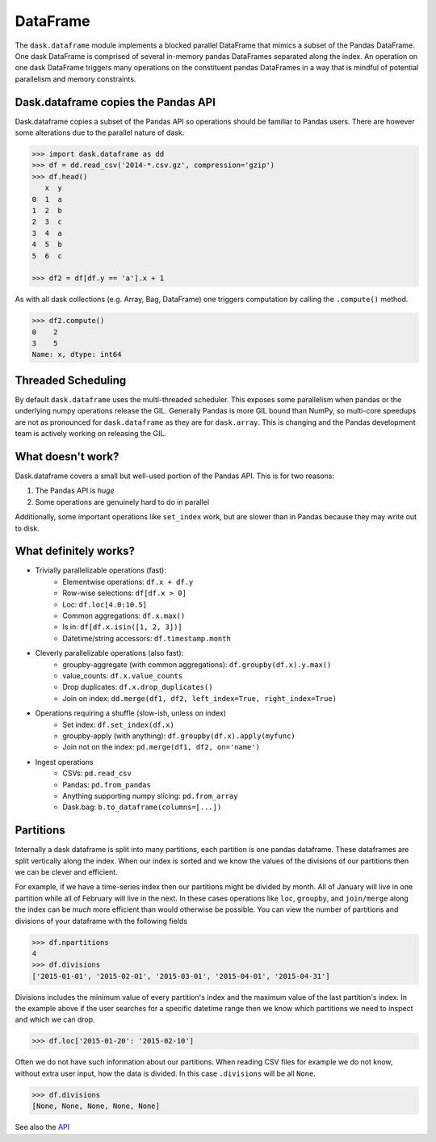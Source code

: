 DataFrame
=========

The ``dask.dataframe`` module implements a blocked parallel DataFrame that
mimics a subset of the Pandas DataFrame.  One dask DataFrame is comprised of
several in-memory pandas DataFrames separated along the index.  An operation on
one dask DataFrame triggers many operations on the constituent pandas
DataFrames in a way that is mindful of potential parallelism and memory
constraints.

Dask.dataframe copies the Pandas API
------------------------------------

Dask.dataframe copies a subset of the Pandas API so operations should be
familiar to Pandas users.  There are however some alterations due to the
parallel nature of dask.

.. code-block:: python

   >>> import dask.dataframe as dd
   >>> df = dd.read_csv('2014-*.csv.gz', compression='gzip')
   >>> df.head()
      x  y
   0  1  a
   1  2  b
   2  3  c
   3  4  a
   4  5  b
   5  6  c

   >>> df2 = df[df.y == 'a'].x + 1

As with all dask collections (e.g. Array, Bag, DataFrame) one triggers
computation by calling the ``.compute()`` method.

.. code-block:: python

   >>> df2.compute()
   0    2
   3    5
   Name: x, dtype: int64


Threaded Scheduling
-------------------

By default ``dask.dataframe`` uses the multi-threaded scheduler.
This exposes some parallelism when pandas or the underlying numpy operations
release the GIL.  Generally Pandas is more GIL bound than NumPy, so multi-core
speedups are not as pronounced for ``dask.dataframe`` as they are for
``dask.array``.  This is changing and the Pandas development team is actively
working on releasing the GIL.


What doesn't work?
------------------

Dask.dataframe covers a small but well-used portion of the Pandas API.  This is
for two reasons:

1.  The Pandas API is *huge*
2.  Some operations are genuinely hard to do in parallel

Additionally, some important operations like ``set_index`` work, but are slower
than in Pandas because they may write out to disk.


What definitely works?
----------------------

* Trivially parallelizable operations (fast):
    *  Elementwise operations:  ``df.x + df.y``
    *  Row-wise selections:  ``df[df.x > 0]``
    *  Loc:  ``df.loc[4.0:10.5]``
    *  Common aggregations:  ``df.x.max()``
    *  Is in:  ``df[df.x.isin([1, 2, 3])]``
    *  Datetime/string accessors:  ``df.timestamp.month``
* Cleverly parallelizable operations (also fast):
    *  groupby-aggregate (with common aggregations): ``df.groupby(df.x).y.max()``
    *  value_counts:  ``df.x.value_counts``
    *  Drop duplicates:  ``df.x.drop_duplicates()``
    *  Join on index:  ``dd.merge(df1, df2, left_index=True, right_index=True)``
* Operations requiring a shuffle (slow-ish, unless on index)
    *  Set index:  ``df.set_index(df.x)``
    *  groupby-apply (with anything):  ``df.groupby(df.x).apply(myfunc)``
    *  Join not on the index:  ``pd.merge(df1, df2, on='name')``
* Ingest operations
    *  CSVs: ``pd.read_csv``
    *  Pandas: ``pd.from_pandas``
    *  Anything supporting numpy slicing: ``pd.from_array``
    *  Dask.bag: ``b.to_dataframe(columns=[...])``


Partitions
----------

Internally a dask dataframe is split into many partitions, each partition is
one pandas dataframe.  These dataframes are split vertically along the index.
When our index is sorted and we know the values of the divisions of our
partitions then we can be clever and efficient.

For example, if we have a time-series index then our partitions might be
divided by month.  All of January will live in one partition while all of
February will live in the next.  In these cases operations like ``loc``,
``groupby``, and ``join/merge`` along the index can be *much* more efficient
than would otherwise be possible.  You can view the number of partitions and
divisions of your dataframe with the following fields

.. code-block:: python

   >>> df.npartitions
   4
   >>> df.divisions
   ['2015-01-01', '2015-02-01', '2015-03-01', '2015-04-01', '2015-04-31']

Divisions includes the minimum value of every partition's index and the maximum
value of the last partition's index.  In the example above if the user searches
for a specific datetime range then we know which partitions we need to inspect
and which we can drop.

.. code-block:: python

   >>> df.loc['2015-01-20': '2015-02-10']

Often we do not have such information about our partitions.  When reading CSV
files for example we do not know, without extra user input, how the data is
divided.  In this case ``.divisions`` will be all ``None``.

.. code-block:: python

   >>> df.divisions
   [None, None, None, None, None]


See also the API_

.. _API: dataframe-api.html
